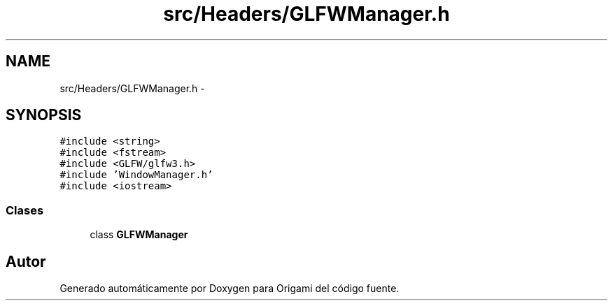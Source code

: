 .TH "src/Headers/GLFWManager.h" 3 "Martes, 26 de Mayo de 2015" "Origami" \" -*- nroff -*-
.ad l
.nh
.SH NAME
src/Headers/GLFWManager.h \- 
.SH SYNOPSIS
.br
.PP
\fC#include <string>\fP
.br
\fC#include <fstream>\fP
.br
\fC#include <GLFW/glfw3\&.h>\fP
.br
\fC#include 'WindowManager\&.h'\fP
.br
\fC#include <iostream>\fP
.br

.SS "Clases"

.in +1c
.ti -1c
.RI "class \fBGLFWManager\fP"
.br
.in -1c
.SH "Autor"
.PP 
Generado automáticamente por Doxygen para Origami del código fuente\&.
